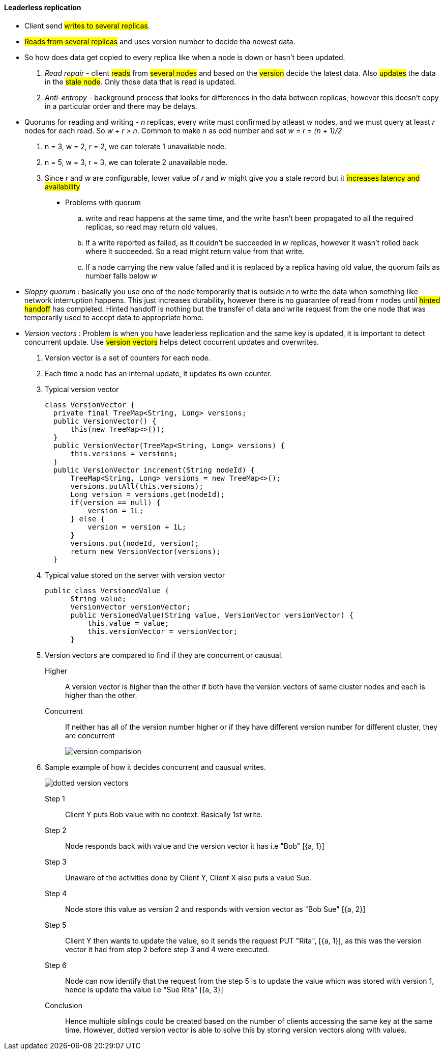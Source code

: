 #### Leaderless replication
** Client send #writes to several replicas#.
** #Reads from several replicas# and uses version number to decide tha newest data.
** So how does data get copied to every replica like when a node is down or hasn't been updated.
. _Read repair_ - client #reads# from #several nodes# and based on the #version# decide the latest data. Also #updates# the data in the #stale node#. Only those data that is read is updated.
. _Anti-entropy_ - background process that looks for differences in the data between replicas, however this doesn't copy in a particular order and there may be delays.

** Quorums for reading and writing - _n_ replicas, every write must confirmed by atleast _w_ nodes, and we must query at least _r_ nodes for each read. So _w + r > n_. Common to make n as odd number and set _w = r = (n + 1)/2_
. n = 3, w = 2, r = 2, we can tolerate 1 unavailable node.
. n = 5, w = 3, r = 3, we can tolerate 2 unavailable node.
. Since _r_ and _w_ are configurable, lower value of _r_ and _w_ might give you a stale record but it #increases latency and availability#
*** Problems with quorum
.. write and read happens at the same time, and the write hasn't been propagated to all the required replicas, so read may return old values.
.. If a write reported as failed, as it couldn't be succeeded in _w_ replicas, however it wasn't rolled back where it succeeded. So a read might return value from that write.
.. If a node carrying the new value failed and it is replaced by a replica having old value, the quorum fails as number falls below _w_

** _Sloppy quorum_ : basically you use one of the node temporarily that is outside _n_ to write the data when something like network interruption happens. This just increases durability, however there is no guarantee of read from _r_ nodes until #hinted handoff# has completed. Hinted handoff is nothing but the transfer of data and write request from the one node that was temporarily used to accept data to appropriate home.

** _Version vectors_ : Problem is when you have leaderless replication and the same key is updated, it is important to detect concurrent update. Use #version vectors# helps detect cocurrent updates and overwrites.
. Version vector is a set of counters for each node.
. Each time a node has an internal update, it updates its own counter.
. Typical version vector
[source, java]
class VersionVector {
  private final TreeMap<String, Long> versions;
  public VersionVector() {
      this(new TreeMap<>());
  }
  public VersionVector(TreeMap<String, Long> versions) {
      this.versions = versions;
  }
  public VersionVector increment(String nodeId) {
      TreeMap<String, Long> versions = new TreeMap<>();
      versions.putAll(this.versions);
      Long version = versions.get(nodeId);
      if(version == null) {
          version = 1L;
      } else {
          version = version + 1L;
      }
      versions.put(nodeId, version);
      return new VersionVector(versions);
  }
. Typical value stored on the server with version vector
[source, java]
public class VersionedValue {
      String value;
      VersionVector versionVector;
      public VersionedValue(String value, VersionVector versionVector) {
          this.value = value;
          this.versionVector = versionVector;
      }
. Version vectors are compared to find if they are concurrent or causual.
Higher:: A version vector is higher than the other if both have the version vectors of same cluster nodes and each is higher than the other.
Concurrent:: If neither has all of the version number higher or if they have different version number for different cluster, they are concurrent
+
image::../images/version-comparision.png[]
. Sample example of how it decides concurrent and causual writes.
+
image::../images/dotted-version-vectors.png[]
Step 1:: Client Y puts Bob value with no context. Basically 1st write.
Step 2:: Node responds back with value and the version vector it has i.e "Bob" [{a, 1}]
Step 3:: Unaware of the activities done by Client Y, Client X also puts a value Sue.
Step 4:: Node store this value as version 2 and responds with version vector as "Bob Sue" [{a, 2}]
Step 5:: Client Y then wants to update the value, so it sends the request PUT "Rita", [{a, 1}], as this was the version vector it had from step 2 before step 3 and 4 were executed.
Step 6:: Node can now identify that the request from the step 5 is to update the value which was stored with version 1, hence is update tha value i.e "Sue Rita" [{a, 3}]
Conclusion:: Hence multiple siblings could be created based on the number of clients accessing the same key at the same time. However, dotted version vector is able to solve this by storing version vectors along with values.



